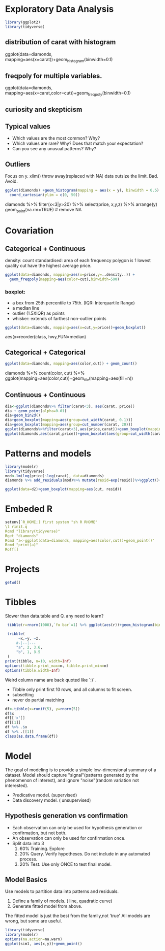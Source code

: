 
* Exploratory Data Analysis
  #+begin_src R
    library(ggplot2)
    library(tidyverse)
  #+end_src
** distribution of carat with histogram
ggplot(data=diamonds, mapping=aes(x=carat))+geom_histogram(binwidth=0.1)

** freqpoly for multiple variables.
ggplot(data=diamonds, mapping=aes(x=carat,color=cut))+geom_freqpoly(binwidth=0.1)

** curiosity and skepticism
   
** Typical values
   + Which values are the most common? Why?
   + Which values are rare? Why? Does that match your expectation?
   + Can you see any unusual patterns? Why?
    
** Outliers

   Focus on y. xlim() throw away(replaced with NA) data outsize the limit. Bad. Avoid.
   
   #+begin_src R
     ggplot(diamonds) +geom_histogram(mapping = aes(x = y), binwidth = 0.5) +
       coord_cartesian(ylim = c(0, 50))
   #+end_src

diamonds %>% filter(x<3|y>20) %>% select(price, x,y,z) %>% arrange(y)
geom_point(na.rm=TRUE) # remove NA

* Covariation
** Categorical + Continuous
   density: count standardised: area of each frequency polygon is 1
   lowest quality cut have the highest average price.
   #+begin_src R
     ggplot(data=diamonds, mapping=aes(x=price,y=..density..)) +
       geom_freqpoly(mapping=aes(color=cut),binwidth=500)
   #+end_src

*** boxplot:
   + a box from 25th percentile to 75th. (IQR: Interquartile Range)
   + a median line
   + outlier (1.5XIQR) as points
   + whisker: extends of farthest non-outlier points

   #+begin_src R
   ggplot(data=diamonds, mapping=aes(x=cut,y=price))+geom_boxplot()
   #+end_src

   aes(x=reorder(class, hwy,FUN=median)
   
** Categorical + Categorical
   #+begin_src R
   ggplot(data=diamonds, mapping=aes(color,cut)) + geom_count()
   #+end_src

   diamonds %>% count(color, cut) %>% ggplot(mapping=aes(color,cut))+geom_tile(mapping=aes(fill=n))

** Continuous + Continuous
   #+begin_src R
     dia<-ggplot(diamonds%>% filter(carat<3), aes(carat, price))
     dia + geom_point(alpha=0.01)
     dia+geom_bin2d()
     dia+geom_boxplot(mapping=aes(group=cut_width(carat, 0.1)))
     dia+geom_boxplot(mapping=aes(group=cut_number(carat, 20)))
     ggplot(diamonds%>%filter(carat<3),aes(price,carat))+geom_boxplot(mapping=aes(group=cut_width(price,1000)))
     ggplot(diamonds,aes(carat,price))+geom_boxplot(aes(group=cut_width(carat,1)))
     #+end_src

* Patterns and models
  #+begin_src R
    library(modelr)
    library(tidyverse)
    mod<-lm(log(price)~log(carat), data=diamonds)
    diamonds %>% add_residuals(mod)%>% mutate(resid=exp(resid))%>%ggplot()+geom_point(aes(carat,resid))

    ggplot(data=d2)+geom_boxplot(mapping=aes(cut, resid))

  #+end_src

  #+RESULTS:

* Embeded R

  #+begin_src q
    setenv[`R_HOME;] first system "sh R RHOME"
    \l rinit.q
    Rcmd "library(tidyverse)"
    Rget "diamonds"
    Rcmd "a<-ggplot(data=diamonds, mapping=aes(color,cut))+geom_point()"
    Rcmd "print(a)"
    Roff[]
  #+end_src

  
* Projects
  #+begin_src R
   getwd()

  #+end_src

* Tibbles
  
  Slower than data.table and Q. any need to learn?
  #+begin_src R
        tibble(r=rnorm(1000),`fo bar`=1) %>% ggplot(aes(r))+geom_histogram(binwidth=0.01)

        tribble(
             ~x,~y, ~z,
            #-|--|---
            "a", 2, 3.6,
            "b", 1, 8.5
        )
       print(tibble, n=10, width=Inf)
       options(tibble.print_max=n, tibble.print_min=m)
       options(tibble.width=Inf)
    #+end_src
  Weird column name are back quoted like `:)`.

  + Tibble only print first 10 rows, and all columns to fit screen.
  + subsetting
  + never do partial matching
  #+begin_src R
    df<-tibble(x=runif(5), y=rnorm(5))
    df$x
    df[['x']]
    df[[1]]
    df %>% .$x
    df %>% .[[1]]
    class(as.data.frame(df))

  #+end_src

* Model
  The goal of modeling is to provide a simple low-dimensional summary of a dataset.
  Model should capture "signal"(patterns generated by the phenomenon of interest),
  and ignore "noise"(random variation not interested).
  + Predicative model. (supervised)
  + Data discovery model. ( unsupervised)

** Hypothesis generation vs confirmation
   + Each observation can only be used for hypothesis generation or confirmation, but not both.
   + An observation can only be used for confirmation once.
   + Split data into 3
     1. 60% Training. Explore
     2. 20% Query. Verify hypotheses. Do not include in any automated process.
     3. 20% Test.  Use only ONCE to test final model.
        
** Model Basics
   Use models to partition data into patterns and residuals.
   1. Define a family of models. ( line, quadratic curve)
   2. Generate fitted model from above.
   The fitted model is just the best from the family,not 'true'
   All models are wrong, but some are useful.
   #+begin_src R
     library(tidyverse)
     library(modelr)
     options(na.action=na.warn)
     ggplot(sim1, aes(x,y))+geom_point()
   #+end_src

